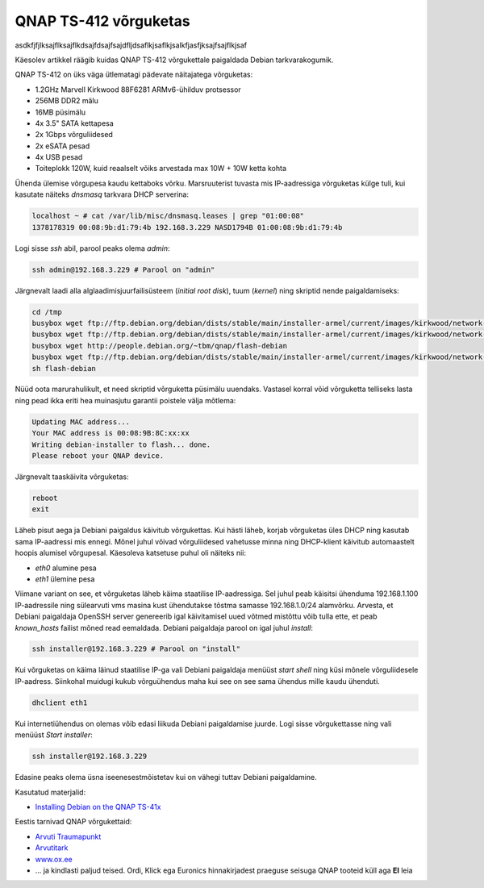 .. title: QNAP TS-412 võrguketas
.. date: 2013-09-02
.. author: Lauri Võsandi <lauri.vosandi@gmail.com>
.. tags: NAS, QNAP, ARM

QNAP TS-412 võrguketas
======================

asdkfjfjlksajflksajflkdsajfdsajfsajdfljdsaflkjsaflkjsalkfjasfjksajfsajflkjsaf

Käesolev artikkel räägib kuidas QNAP TS-412 võrgukettale
paigaldada Debian tarkvarakogumik.

.. image:: http://d2bktxdiepbdhz.cloudfront.net/images/products/full/4TS-412-2.jpg
    :width: 80%
    :align: center

QNAP TS-412 on üks väga ütlematagi pädevate näitajatega võrguketas:

* 1.2GHz Marvell Kirkwood 88F6281 ARMv6-ühilduv protsessor
* 256MB DDR2 mälu
* 16MB püsimälu 
* 4x 3.5" SATA kettapesa
* 2x 1Gbps võrguliidesed
* 2x eSATA pesad
* 4x USB pesad
* Toiteplokk 120W, kuid reaalselt võiks arvestada max 10W + 10W ketta kohta

Ühenda ülemise võrgupesa kaudu kettaboks võrku.
Marsruuterist tuvasta mis IP-aadressiga võrguketas külge tuli,
kui kasutate näiteks *dnsmasq* tarkvara DHCP serverina:

.. code::

    localhost ~ # cat /var/lib/misc/dnsmasq.leases | grep "01:00:08"
    1378178319 00:08:9b:d1:79:4b 192.168.3.229 NASD1794B 01:00:08:9b:d1:79:4b

Logi sisse *ssh* abil, parool peaks olema *admin*:

.. code:: bash

    ssh admin@192.168.3.229 # Parool on "admin"

Järgnevalt laadi alla alglaadimisjuurfailisüsteem (*initial* *root* *disk*),
tuum (*kernel*) ning skriptid nende paigaldamiseks:

.. code:: bash

    cd /tmp
    busybox wget ftp://ftp.debian.org/debian/dists/stable/main/installer-armel/current/images/kirkwood/network-console/qnap/ts-41x/initrd.gz
    busybox wget ftp://ftp.debian.org/debian/dists/stable/main/installer-armel/current/images/kirkwood/network-console/qnap/ts-41x/kernel
    busybox wget http://people.debian.org/~tbm/qnap/flash-debian
    busybox wget ftp://ftp.debian.org/debian/dists/stable/main/installer-armel/current/images/kirkwood/network-console/qnap/ts-41x/model
    sh flash-debian

Nüüd oota marurahulikult, et need skriptid võrguketta püsimälu uuendaks.
Vastasel korral võid võrguketta telliseks lasta ning 
pead ikka eriti hea muinasjutu garantii poistele välja mõtlema:

.. code::

    Updating MAC address...
    Your MAC address is 00:08:9B:8C:xx:xx
    Writing debian-installer to flash... done.
    Please reboot your QNAP device.

Järgnevalt taaskäivita võrguketas:

.. code:: bash

    reboot
    exit

Läheb pisut aega ja Debiani paigaldus käivitub võrgukettas.
Kui hästi läheb, korjab võrguketas üles DHCP ning kasutab sama IP-aadressi mis ennegi.
Mõnel juhul võivad võrguliidesed vahetusse minna ning DHCP-klient käivitub automaastelt
hoopis alumisel võrgupesal. Käesoleva katsetuse puhul oli näiteks nii:

* *eth0* alumine pesa
* *eth1* ülemine pesa

Viimane variant on see, et võrguketas läheb käima staatilise IP-aadressiga.
Sel juhul peab käisitsi ühenduma 192.168.1.100 IP-aadressile ning
sülearvuti vms masina kust ühendutakse tõstma samasse 192.168.1.0/24 alamvõrku.
Arvesta, et Debiani paigaldaja OpenSSH server genereerib igal käivitamisel
uued võtmed mistõttu võib tulla ette, et peab *known_hosts* failist mõned 
read eemaldada. Debiani paigaldaja parool on igal juhul *install*:

.. code:: bash

    ssh installer@192.168.3.229 # Parool on "install"

Kui võrguketas on käima läinud staatilise IP-ga vali Debiani
paigaldaja menüüst *start* *shell* ning küsi mõnele võrguliidesele
IP-aadress. Siinkohal muidugi kukub võrguühendus maha kui see on see sama 
ühendus mille kaudu ühenduti.

.. code:: bash

    dhclient eth1

Kui internetiühendus on olemas võib edasi liikuda Debiani paigaldamise juurde.
Logi sisse võrgukettasse ning vali menüüst *Start* *installer*:

.. code:: bash

    ssh installer@192.168.3.229

Edasine peaks olema üsna iseenesestmõistetav kui on vähegi tuttav Debiani
paigaldamine.

Kasutatud materjalid:

* `Installing Debian on the QNAP TS-41x <http://www.cyrius.com/debian/kirkwood/qnap/ts-41x/install/>`_

Eestis tarnivad QNAP võrgukettaid:

* `Arvuti Traumapunkt <http://www.atrauma.ee/>`_
* `Arvutitark <http://arvutitark.ee/est/TOOTEKATALOOG/qnap/NAP-4-Bay-TurboNAS-SATA-3G-12G-256M-RAM-2x-GbE-LAN-69456>`_
* `www.ox.ee <http://www.ox.ee/est/product/324558>`_
* ... ja kindlasti paljud teised. Ordi, Klick ega Euronics hinnakirjadest
  praeguse seisuga QNAP tooteid küll aga **EI** leia
